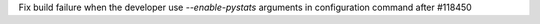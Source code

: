 Fix build failure when the developer use `--enable-pystats` arguments in configuration command after #118450
